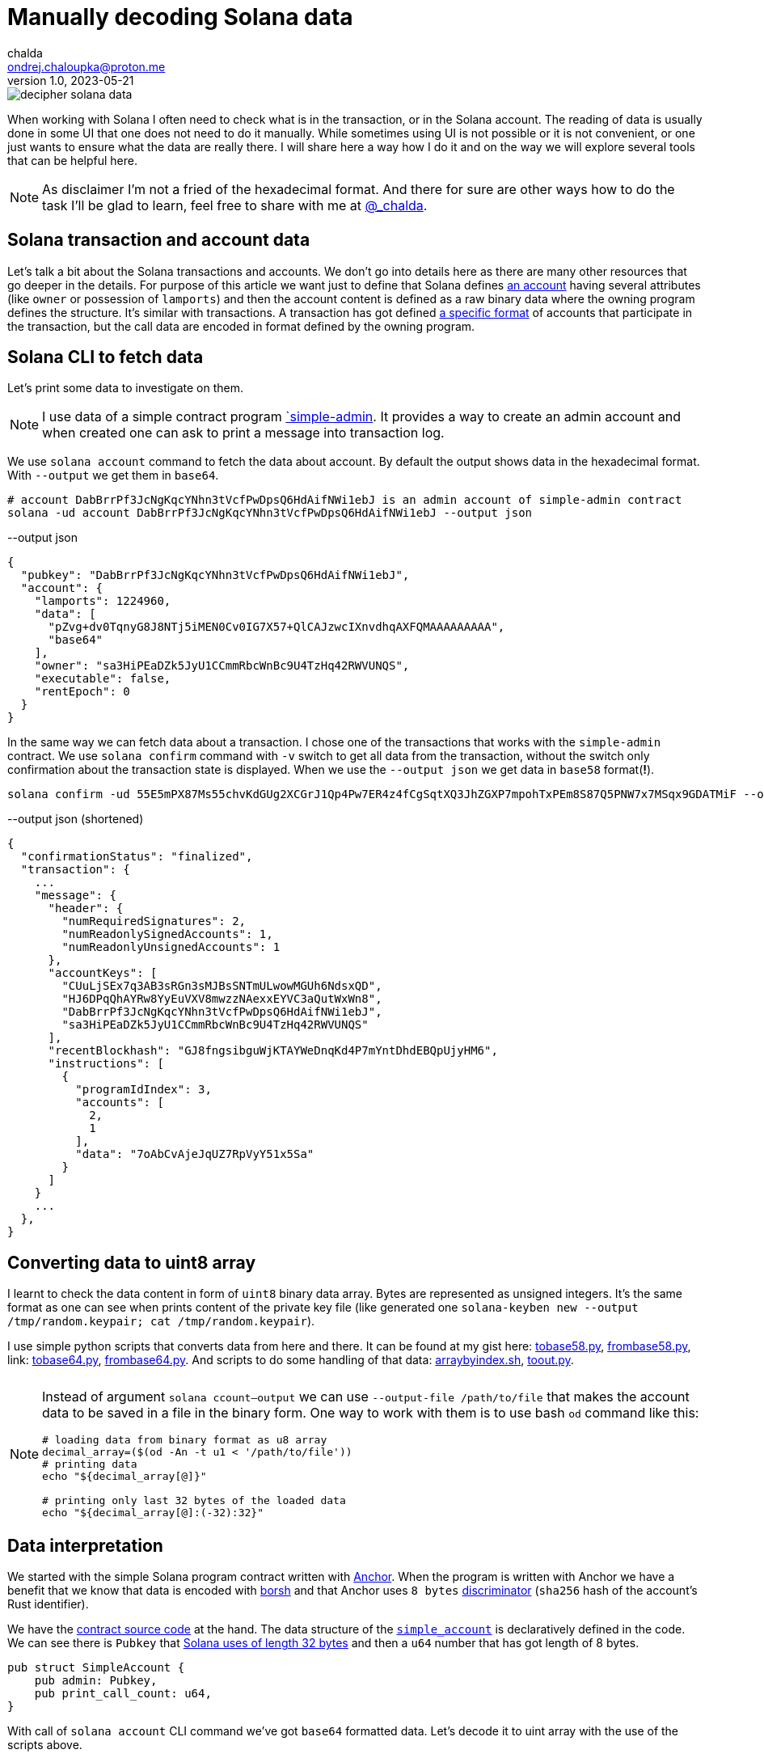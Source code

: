 = Manually decoding Solana data
chalda <ondrej.chaloupka@proton.me>
1.0, 2023-05-21

:page-template: post
:page-draft: true
:page-slug: decoding-solana-data
:page-category: solana
:page-tags: Solana, Python
:page-description: A way to manually semi-read Solana transaction and account data
:page-socialImage:  /images/articles/decoding-solana-data/decipher-solana-data.jpg

image::articles/decoding-solana-data/decipher-solana-data.jpg[]

When working with Solana I often need to check what is in the transaction, or in the Solana account.
The reading of data is usually done in some UI that one does not need to do it manually.
While sometimes using UI is not possible or it is not convenient, or one just wants to ensure what the data are really there.
I will share here a way how I do it and on the way we will explore several tools that can be helpful here.

NOTE: As disclaimer I'm not a fried of the hexadecimal format. And there for sure are other ways how to do the task
      I'll be glad to learn, feel free to share with me at link:https://twitter.com/_chalda[@_chalda].

== Solana transaction and account data

Let's talk a bit about the Solana transactions and accounts.
We don't go into details here as there are many other resources
that go deeper in the details. For purpose of this article we want just to define
that Solana defines
link:https://solanacookbook.com/core-concepts/accounts.html#account-model[an account] having
several attributes (like `owner` or possession of `lamports`)
and then the account content is defined as a raw binary data
where the owning program defines the structure.
It's similar with transactions. A transaction has got
defined link:https://medium.com/@asmiller1989/solana-transactions-in-depth-1f7f7fe06ac2[a specific format]
of accounts that participate in the transaction, but the call data
are encoded in format defined by the owning program.

== Solana CLI to fetch data

Let's print some data to investigate on them.

NOTE: I use data of a simple contract program link:https://github.com/ochaloup/simple-admin[`simple-admin].
      It provides a way to create an admin account and when created one can ask to print a message into transaction log.

We use `solana account` command to fetch the data about account.
By default the output shows data in the hexadecimal format. With `--output` we get them in `base64`.

[source,sh]
----
# account DabBrrPf3JcNgKqcYNhn3tVcfPwDpsQ6HdAifNWi1ebJ is an admin account of simple-admin contract
solana -ud account DabBrrPf3JcNgKqcYNhn3tVcfPwDpsQ6HdAifNWi1ebJ --output json
----


[source,json]
.--output json
----
{
  "pubkey": "DabBrrPf3JcNgKqcYNhn3tVcfPwDpsQ6HdAifNWi1ebJ",
  "account": {
    "lamports": 1224960,
    "data": [
      "pZvg+dv0TqnyG8J8NTj5iMEN0Cv0IG7X57+QlCAJzwcIXnvdhqAXFQMAAAAAAAAA",
      "base64"
    ],
    "owner": "sa3HiPEaDZk5JyU1CCmmRbcWnBc9U4TzHq42RWVUNQS",
    "executable": false,
    "rentEpoch": 0
  }
}
----

In the same way we can fetch data about a transaction.
I chose one of the transactions that works with the `simple-admin` contract.
We use `solana confirm` command with `-v` switch to get all data from the transaction,
without the switch only confirmation about the transaction state is displayed.
When we use the `--output json` we get data in `base58` format(**!**).

[source,sh]
----
solana confirm -ud 55E5mPX87Ms55chvKdGUg2XCGrJ1Qp4Pw7ER4z4fCgSqtXQ3JhZGXP7mpohTxPEm8S87Q5PNW7x7MSqx9GDATMiF --output json -v
----

[source,json]
.--output json (shortened)
----
{
  "confirmationStatus": "finalized",
  "transaction": {
    ...
    "message": {
      "header": {
        "numRequiredSignatures": 2,
        "numReadonlySignedAccounts": 1,
        "numReadonlyUnsignedAccounts": 1
      },
      "accountKeys": [
        "CUuLjSEx7q3AB3sRGn3sMJBsSNTmULwowMGUh6NdsxQD",
        "HJ6DPqQhAYRw8YyEuVXV8mwzzNAexxEYVC3aQutWxWn8",
        "DabBrrPf3JcNgKqcYNhn3tVcfPwDpsQ6HdAifNWi1ebJ",
        "sa3HiPEaDZk5JyU1CCmmRbcWnBc9U4TzHq42RWVUNQS"
      ],
      "recentBlockhash": "GJ8fngsibguWjKTAYWeDnqKd4P7mYntDhdEBQpUjyHM6",
      "instructions": [
        {
          "programIdIndex": 3,
          "accounts": [
            2,
            1
          ],
          "data": "7oAbCvAjeJqUZ7RpVyY51x5Sa"
        }
      ]
    }
    ...
  },
}
----

== Converting data to uint8 array

I learnt to check the data content in form of `uint8` binary data array.
Bytes are represented as unsigned integers.
It's the same format as one can see when prints content of the private key file
(like generated one `solana-keyben new --output /tmp/random.keypair; cat /tmp/random.keypair`).

I use simple python scripts that converts data from here and there.
It can be found at my gist here:
link:https://gist.github.com/ochaloup/58ceee3ed436766ba7c444bf3fbc8545[tobase58.py],
link:https://gist.github.com/ochaloup/8ecfd13ea84d4ac8603569716b1b34fb[frombase58.py],
link: https://gist.github.com/ochaloup/e942f43e6c8a1356f422a1703596bad2[tobase64.py],
link:https://gist.github.com/ochaloup/b3c2c2410f63782b75abcda96d261fea[frombase64.py].
And scripts to do some handling of that data:
link:https://gist.github.com/ochaloup/4d6ca93a6826a65c3f1f781d5af59d4b[arraybyindex.sh],
link:https://gist.github.com/ochaloup/87d8745c0aa7797fe1e9dbdfdb01c931[toout.py].

++++
<table>
  <tr>
    <td>
    <script src="https://gist.github.com/ochaloup/58ceee3ed436766ba7c444bf3fbc8545.js"></script>
    </td>
    <td>
    <script src="https://gist.github.com/ochaloup/8ecfd13ea84d4ac8603569716b1b34fb.js"></script>
    </td>
    <td>
    <script src="https://gist.github.com/ochaloup/e942f43e6c8a1356f422a1703596bad2.js"></script>
    </td>
    <td>
    <script src="https://gist.github.com/ochaloup/b3c2c2410f63782b75abcda96d261fea.js"></script>
    </td>
  </tr>
  <tr>
    <td>
    <script src="https://gist.github.com/ochaloup/4d6ca93a6826a65c3f1f781d5af59d4b.js"></script>
    </td>
    <td>
    <script src="https://gist.github.com/ochaloup/87d8745c0aa7797fe1e9dbdfdb01c931.js"></script>
    </td>
  </tr>
</table>
++++

[NOTE]
====
Instead of argument `solana ccount--output` we can use `--output-file /path/to/file`
that makes the account data to be saved in a file in the binary form.
One way to work with them is to use bash `od` command like this:

[source,sh]
----
# loading data from binary format as u8 array
decimal_array=($(od -An -t u1 < '/path/to/file'))
# printing data
echo "${decimal_array[@]}"

# printing only last 32 bytes of the loaded data
echo "${decimal_array[@]:(-32):32}"
----

====

== Data interpretation

We started with the simple Solana program contract written with https://www.anchor-lang.com[Anchor].
When the program is written with Anchor we have a benefit that we know that data is encoded
with https://borsh.io[borsh] and that Anchor uses `8 bytes`
https://docs.rs/anchor-lang/latest/anchor_lang/trait.Discriminator.html[discriminator]
(`sha256` hash of the account's Rust identifier).

We have the https://github.com/ochaloup/simple-admin/[contract source code]
at the hand.
The data structure of the
https://github.com/ochaloup/simple-admin/blob/blog-post/programs/simple-admin/src/state/simple_account.rs[`simple_account`]
is declaratively defined in the code. We can see there is `Pubkey`
that https://docs.rs/solana-program/latest/solana_program/pubkey/struct.Pubkey.html[Solana uses of length 32 bytes]
and then a `u64` number that has got length of 8 bytes.

[source,rust]
----
pub struct SimpleAccount {
    pub admin: Pubkey,
    pub print_call_count: u64,
}
----

With call of `solana account` CLI command we've got `base64` formatted data. Let's decode it to uint array
with the use of the scripts above.

[source,sh]
----
solana -ud account DabBrrPf3JcNgKqcYNhn3tVcfPwDpsQ6HdAifNWi1ebJ --output json
# ... taking data base64 string ...

frombase64.py pZvg+dv0TqnyG8J8NTj5iMEN0Cv0IG7X57+QlCAJzwcIXnvdhqAXFQMAAAAAAAAA
> [165,155,224,249,219,244,78,169,242,27,194,124,53,56,249,136,193,13,208,43,244,32,110,215,231,191,144,148,32,9,207,7,8,94,123,221,134,160,23,21,3,0,0,0,0,0,0,0]
----

We can see the array consists of 48 bytes. The first 8 bytes is the descriptor of Anchor,
the next 32 bytes is the `Pubkey` and last 8 bytes is the number
(it's the uint and Solana uses Little Endian encoding).

[source,sh]
----
# reading bytes at index 8 (9th byte) in length of 32 bytes
arraybyindex.sh [165,155,224,249,219,244,78,169,242,27,194,124,53,56,249,136,193,13,208,43,244,32,110,215,231,191,144,148,32,9,207,7,8,94,123,221,134,160,23,21,3,0,0,0,0,0,0,0] 8 32
# > [242,27,194,124,53,56,249,136,193,13,208,43,244,32,110,215,231,191,144,148,32,9,207,7,8,94,123,221,134,160,23,21]
# printing the 32 bytes in base58 format (Pubkey)
tobase58.py [242,27,194,124,53,56,249,136,193,13,208,43,244,32,110,215,231,191,144,148,32,9,207,7,8,94,123,221,134,160,23,21]
HJ6DPqQhAYRw8YyEuVXV8mwzzNAexxEYVC3aQutWxWn8

# reading bytes at index 40 (41st byte) in length of 8 bytes
arraybyindex.sh [165,155,224,249,219,244,78,169,242,27,194,124,53,56,249,136,193,13,208,43,244,32,110,215,231,191,144,148,32,9,207,7,8,94,123,221,134,160,23,21,3,0,0,0,0,0,0,0] 40 8
# > [3,0,0,0,0,0,0,0]
# printing the 8 bytes as integer
toout.py [3,0,0,0,0,0,0,0] int
# > 3
----

Until now we omitted the first 8 bytes which is the Anchor discriminator (i.e., `[165,155,224,249,219,244,78,169]`).
It's https://solana.stackexchange.com/a/5998/1386[a hash of account name] and we can consider it as internal Anchor details.
But if we want to double-check that we work with the right account - as the Anchor uses the discriminator to ensure
the loaded data belongs to the right account - then when having the source code we can get expanded version of the sources
when using `expand` CLI arguments.

[source,sh]
----
git clone https://github.com/ochaloup/simple-admin.git -b blog-post

anchor expand
# ...
# > Expanded simple-admin into file .anchor/expanded-macros/simple-admin/simple-admin-0.1.0.rs

cat .anchor/expanded-macros/simple-admin/simple-admin-0.1.0.rs | grep -i Discriminator
# ...
# > impl anchor_lang::Discriminator for SimpleAccount {
# >     const DISCRIMINATOR: [u8; 8] = [165, 155, 224, 249, 219, 244, 78, 169];
----

=== Looking at non-Anchor program accounts

As there are no prescriptions in the data format in the accounts
it's not only the borsh one that encodes data. The other strategy that one can met for Solana accounts
to encode the binary data is link:https://docs.rs/bincode/latest/bincode/[bincode].
It's used often in Solana program library.
An example could be the
https://github.com/solana-labs/solana/blob/v1.14.17/runtime/src/inline_spl_token.rs#LL11C16-L11C30[SPL Token program].
Let's do quick check here. We create a new mint and mint a token to ATA wallet address that we examine.

[source,sh]
----
# creating a new mint of the token (-ud signifies we work on devnet)
spl-token -ud create-token --decimals 0
# > Creating token FqQXsU826gjPFXkgYXpVyuaDkgVbmvULz2MktNm1p7n6 under program TokenkegQfeZyiNwAJbNbGKPFXCWuBvf9Ss623VQ5DA
# > Address:  FqQXsU826gjPFXkgYXpVyuaDkgVbmvULz2MktNm1p7n6
# > Decimals:  0

# creating token ATA account of the wallet (~/.config/solana/id.json)
spl-token -ud create-account FqQXsU826gjPFXkgYXpVyuaDkgVbmvULz2MktNm1p7n6

# mint 100 tokens to wallet ATA address
spl-token -ud mint FqQXsU826gjPFXkgYXpVyuaDkgVbmvULz2MktNm1p7n6 100
# > Minting 100 tokens
# >   Token: FqQXsU826gjPFXkgYXpVyuaDkgVbmvULz2MktNm1p7n6
# >   Recipient: JCX5iiNKRhkSVsqjspSgJxT5KmJ7Pqfoqr2Gt5snz8sP

solana account -ud JCX5iiNKRhkSVsqjspSgJxT5KmJ7Pqfoqr2Gt5snz8sP --output json
# > Output below:
----

[source,json]
----
{
  "pubkey": "JCX5iiNKRhkSVsqjspSgJxT5KmJ7Pqfoqr2Gt5snz8sP",
  "account": {
    "lamports": 2039280,
    "data": [
      "3GoaknTR+oDWqFG297b0/v2Vu8SDp7+L82vTdUdUB6eqlmtWff4bdZUd8oayhnUR5sMO/i+gRTg93gti4R0UbmQAAAAAAAAAAAAAAAAAAAAAAAAAAAAAAAAAAAAAAAAAAAAAAAAAAAAAAAAAAQAAAAAAAAAAAAAAAAAAAAAAAAAAAAAAAAAAAAAAAAAAAAAAAAAAAAAAAAAAAAAAAAAAAAAAAAAA",
      "base64"
    ],
    "owner": "TokenkegQfeZyiNwAJbNbGKPFXCWuBvf9Ss623VQ5DA",
    "executable": false,
    "rentEpoch": 0
  }
}
----

Now we can convert data to `uint`` array and check if the data length
(https://github.com/solana-labs/solana/blob/v1.14.17/runtime/src/inline_spl_token.rs#L24[that should be 165])
matches.

[source,sh]
----
ARR=`frombase64.py '3GoaknTR+oDWqFG297b0/v2Vu8SDp7+L82vTdUdUB6eqlmtWff4bdZUd8oayhnUR5sMO/i+gRTg93gti4R0UbmQAAAAAAAAAAAAAAAAAAAAAAAAAAAAAAAAAAAAAAAAAAAAAAAAAAAAAAAAAAQAAAAAAAAAAAAAAAAAAAAAAAAAAAAAAAAAAAAAAAAAAAAAAAAAAAAAAAAAAAAAAAAAAAAAAAAAA'`
echo $ARR
# > [220,106,26,146,116,209,250,128,214,168,81,182,247,182,244,254,253,149,187,196,131,167,191,139,243,107,211,117,71,84,7,167,170,150,107,86,125,254,27,117,149,29,242,134,178,134,117,17,230,195,14,254,47,160,69,56,61,222,11,98,225,29,20,110,100,0,0,0,0,0,0,0,0,0,0,0,0,0,0,0,0,0,0,0,0,0,0,0,0,0,0,0,0,0,0,0,0,0,0,0,0,0,0,0,0,0,0,0,1,0,0,0,0,0,0,0,0,0,0,0,0,0,0,0,0,0,0,0,0,0,0,0,0,0,0,0,0,0,0,0,0,0,0,0,0,0,0,0,0,0,0,0,0,0,0,0,0,0,0,0,0,0,0,0,0]

echo "$ARR" | sed 's/[^,]//g' | wc -c
# > 165
----

Token program does not use any discriminator for checking the account type and we can see
that the first data belongs to public key of
https://github.com/solana-labs/solana/blob/v1.14.17/runtime/src/inline_spl_token.rs#L11-L13[the mint and the owner of the token].

[source,sh]
----
arraybyindex.sh $ARR 0 32
# > [220,106,26,146,116,209,250,128,214,168,81,182,247,182,244,254,253,149,187,196,131,167,191,139,243,107,211,117,71,84,7,167]
tobase58.py '[220,106,26,146,116,209,250,128,214,168,81,182,247,182,244,254,253,149,187,196,131,167,191,139,243,107,211,117,71,84,7,167]'
# > FqQXsU826gjPFXkgYXpVyuaDkgVbmvULz2MktNm1p7n6
arraybyindex.sh $ARR 32 32
# > [170,150,107,86,125,254,27,117,149,29,242,134,178,134,117,17,230,195,14,254,47,160,69,56,61,222,11,98,225,29,20,110]
tobase58.py '[170,150,107,86,125,254,27,117,149,29,242,134,178,134,117,17,230,195,14,254,47,160,69,56,61,222,11,98,225,29,20,110]'
# > CUuLjSEx7q3AB3sRGn3sMJBsSNTmULwowMGUh6NdsxQ
----

=== From bincode to borsh

Native Solana programs often use `bincode` library (within `serde`) to get the data coded.
The `borsh` and `bincode` base64 data formats are not fully compatible but they could be transfered.
Recently I started https://github.com/coral-xyz/anchor/pull/2486#issuecomment-1549469516[a discussion at Anchor project]
where the maintainer `acheroncrypto` managed the coding
https://github.com/coral-xyz/anchor/pull/2486/commits/b99beceb52e5b814dbc8953146b074fbe1b57b82#diff-c1f8f7498da827a634bddc8a7559198bc99b296e9d9e8b91a70b503662995b8cR2248[from bincode to borsh base64 format].

===

The similar approach can be used when one search for a filter format to print data of program accounts (using Solana RPC HTTP call
https://docs.solana.com/api/http#getprogramaccounts[getProgramAccounts]).
See details in my answer about looking through
https://solana.stackexchange.com/questions/5677/deployed-contracts-from-a-user-address/5691#5691[the Solana bpf_loader_upgradeable data structures].



=== Data of transaction

// TODO:


The data of the Solana accounts and the data part of the Solana transaction are just binary data that the particular program defines the structure of the data. It can be arbitrary.
For Anchor program, at least, there are some basic expectations we can consider
(like first 8 bytes are the discriminator and data is encoded by borsh).




https://bettercallsol.dev/ -> https://blog.labeleven.dev/solana-transactions-with-better-call-sol
https://borsh.m2.xyz/address/5CYBeckoJMrJ9pg1qXi3vcn2CxrYTgQ7KVt1nysWTMMV
https://anchor.so/tx/inspector
https://solana.fm/address/8szGkuLTAux9XMgZ2vtY39jVSowEcpBfFfD8hXSEqdGC/anchor-account?cluster=devnet-solana&mode=pro
https://solana.fm/tx/55E5mPX87Ms55chvKdGUg2XCGrJ1Qp4Pw7ER4z4fCgSqtXQ3JhZGXP7mpohTxPEm8S87Q5PNW7x7MSqx9GDATMiF?cluster=devnet-solana&mode=pro
